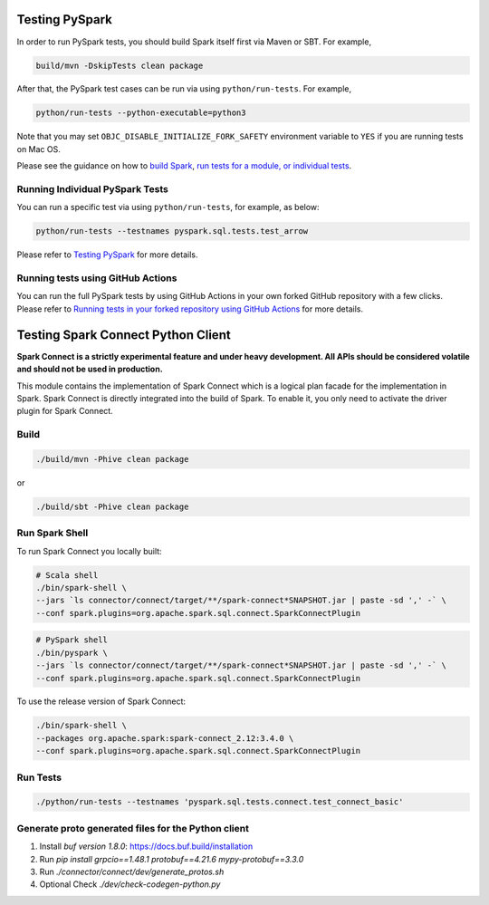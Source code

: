 ..  Licensed to the Apache Software Foundation (ASF) under one
    or more contributor license agreements.  See the NOTICE file
    distributed with this work for additional information
    regarding copyright ownership.  The ASF licenses this file
    to you under the Apache License, Version 2.0 (the
    "License"); you may not use this file except in compliance
    with the License.  You may obtain a copy of the License at

..    http://www.apache.org/licenses/LICENSE-2.0

..  Unless required by applicable law or agreed to in writing,
    software distributed under the License is distributed on an
    "AS IS" BASIS, WITHOUT WARRANTIES OR CONDITIONS OF ANY
    KIND, either express or implied.  See the License for the
    specific language governing permissions and limitations
    under the License.

===============
Testing PySpark
===============

In order to run PySpark tests, you should build Spark itself first via Maven or SBT. For example,

.. code-block:: bash

    build/mvn -DskipTests clean package

After that, the PySpark test cases can be run via using ``python/run-tests``. For example,

.. code-block:: bash

    python/run-tests --python-executable=python3

Note that you may set ``OBJC_DISABLE_INITIALIZE_FORK_SAFETY`` environment variable to ``YES`` if you are running tests on Mac OS.

Please see the guidance on how to `build Spark <https://github.com/apache/spark#building-spark>`_,
`run tests for a module, or individual tests <https://spark.apache.org/developer-tools.html>`_.


Running Individual PySpark Tests
--------------------------------

You can run a specific test via using ``python/run-tests``, for example, as below:

.. code-block:: bash

    python/run-tests --testnames pyspark.sql.tests.test_arrow

Please refer to `Testing PySpark <https://spark.apache.org/developer-tools.html>`_ for more details.


Running tests using GitHub Actions
----------------------------------

You can run the full PySpark tests by using GitHub Actions in your own forked GitHub
repository with a few clicks. Please refer to
`Running tests in your forked repository using GitHub Actions <https://spark.apache.org/developer-tools.html>`_ for more details.


===================================
Testing Spark Connect Python Client
===================================

**Spark Connect is a strictly experimental feature and under heavy development.
All APIs should be considered volatile and should not be used in production.**

This module contains the implementation of Spark Connect which is a logical plan
facade for the implementation in Spark. Spark Connect is directly integrated into the build
of Spark. To enable it, you only need to activate the driver plugin for Spark Connect.


Build
-----

.. code-block:: bash

    ./build/mvn -Phive clean package

or

.. code-block:: bash

    ./build/sbt -Phive clean package


Run Spark Shell
---------------

To run Spark Connect you locally built:

.. code-block:: bash

    # Scala shell
    ./bin/spark-shell \
    --jars `ls connector/connect/target/**/spark-connect*SNAPSHOT.jar | paste -sd ',' -` \
    --conf spark.plugins=org.apache.spark.sql.connect.SparkConnectPlugin

.. code-block:: bash

    # PySpark shell
    ./bin/pyspark \
    --jars `ls connector/connect/target/**/spark-connect*SNAPSHOT.jar | paste -sd ',' -` \
    --conf spark.plugins=org.apache.spark.sql.connect.SparkConnectPlugin

To use the release version of Spark Connect:

.. code-block:: bash

    ./bin/spark-shell \
    --packages org.apache.spark:spark-connect_2.12:3.4.0 \
    --conf spark.plugins=org.apache.spark.sql.connect.SparkConnectPlugin


Run Tests
---------

.. code-block:: bash

    ./python/run-tests --testnames 'pyspark.sql.tests.connect.test_connect_basic'


Generate proto generated files for the Python client
----------------------------------------------------

1. Install `buf version 1.8.0`: https://docs.buf.build/installation
2. Run `pip install grpcio==1.48.1 protobuf==4.21.6 mypy-protobuf==3.3.0`
3. Run `./connector/connect/dev/generate_protos.sh`
4. Optional Check `./dev/check-codegen-python.py`
